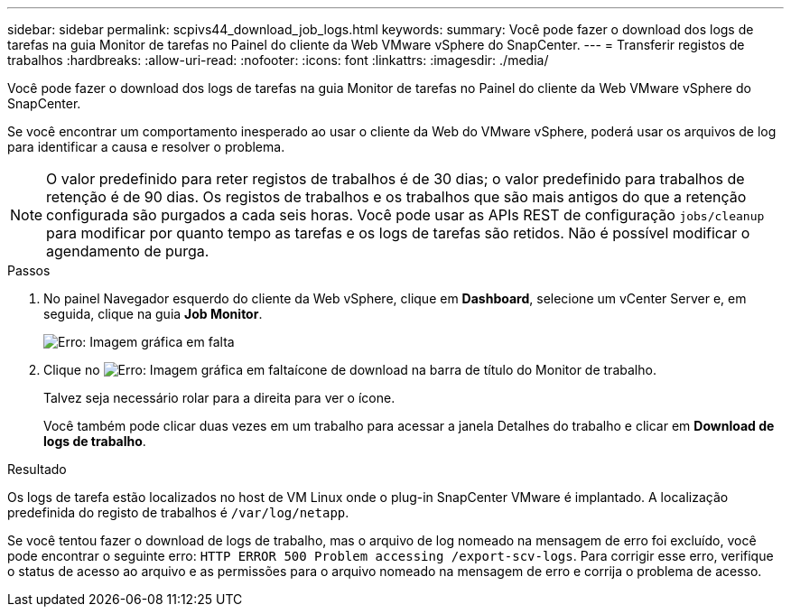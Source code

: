 ---
sidebar: sidebar 
permalink: scpivs44_download_job_logs.html 
keywords:  
summary: Você pode fazer o download dos logs de tarefas na guia Monitor de tarefas no Painel do cliente da Web VMware vSphere do SnapCenter. 
---
= Transferir registos de trabalhos
:hardbreaks:
:allow-uri-read: 
:nofooter: 
:icons: font
:linkattrs: 
:imagesdir: ./media/


[role="lead"]
Você pode fazer o download dos logs de tarefas na guia Monitor de tarefas no Painel do cliente da Web VMware vSphere do SnapCenter.

Se você encontrar um comportamento inesperado ao usar o cliente da Web do VMware vSphere, poderá usar os arquivos de log para identificar a causa e resolver o problema.


NOTE: O valor predefinido para reter registos de trabalhos é de 30 dias; o valor predefinido para trabalhos de retenção é de 90 dias. Os registos de trabalhos e os trabalhos que são mais antigos do que a retenção configurada são purgados a cada seis horas. Você pode usar as APIs REST de configuração `jobs/cleanup` para modificar por quanto tempo as tarefas e os logs de tarefas são retidos. Não é possível modificar o agendamento de purga.

.Passos
. No painel Navegador esquerdo do cliente da Web vSphere, clique em *Dashboard*, selecione um vCenter Server e, em seguida, clique na guia *Job Monitor*.
+
image:scpivs44_image9.png["Erro: Imagem gráfica em falta"]

. Clique no image:scpivs44_image37.png["Erro: Imagem gráfica em falta"]ícone de download na barra de título do Monitor de trabalho.
+
Talvez seja necessário rolar para a direita para ver o ícone.

+
Você também pode clicar duas vezes em um trabalho para acessar a janela Detalhes do trabalho e clicar em *Download de logs de trabalho*.



.Resultado
Os logs de tarefa estão localizados no host de VM Linux onde o plug-in SnapCenter VMware é implantado. A localização predefinida do registo de trabalhos é `/var/log/netapp`.

Se você tentou fazer o download de logs de trabalho, mas o arquivo de log nomeado na mensagem de erro foi excluído, você pode encontrar o seguinte erro: `HTTP ERROR 500 Problem accessing /export-scv-logs`. Para corrigir esse erro, verifique o status de acesso ao arquivo e as permissões para o arquivo nomeado na mensagem de erro e corrija o problema de acesso.
